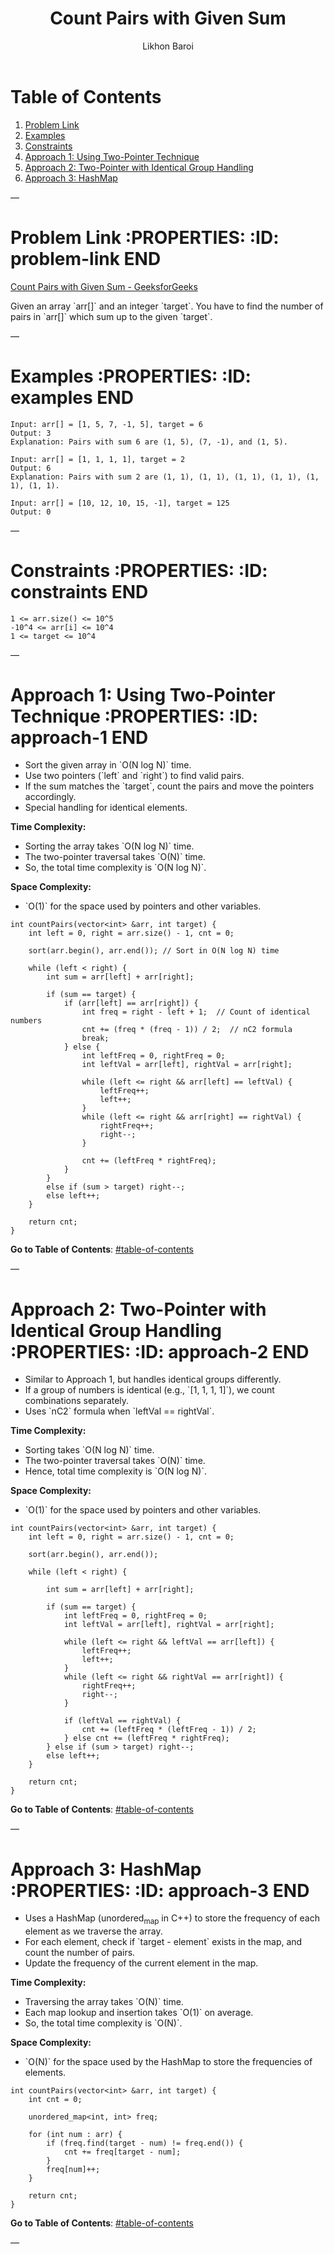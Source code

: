 #+TITLE: Count Pairs with Given Sum
#+AUTHOR: Likhon Baroi
#+STARTUP: showall

* Table of Contents
1. [[#problem-link][Problem Link]]
2. [[#examples][Examples]]
3. [[#constraints][Constraints]]
4. [[#approach-1][Approach 1: Using Two-Pointer Technique]]
5. [[#approach-2][Approach 2: Two-Pointer with Identical Group Handling]]
6. [[#approach-3][Approach 3: HashMap]]

---

* Problem Link  :PROPERTIES: :ID: problem-link :END:
  [[https://www.geeksforgeeks.org/problems/count-pairs-with-given-sum--150253/1][Count Pairs with Given Sum - GeeksforGeeks]]

  Given an array `arr[]` and an integer `target`. You have to find the number of pairs in `arr[]` which sum up to the given `target`.

---

* Examples  :PROPERTIES: :ID: examples :END:

#+BEGIN_SRC text
Input: arr[] = [1, 5, 7, -1, 5], target = 6 
Output: 3
Explanation: Pairs with sum 6 are (1, 5), (7, -1), and (1, 5).
#+END_SRC

#+BEGIN_SRC text
Input: arr[] = [1, 1, 1, 1], target = 2 
Output: 6
Explanation: Pairs with sum 2 are (1, 1), (1, 1), (1, 1), (1, 1), (1, 1), (1, 1).
#+END_SRC

#+BEGIN_SRC text
Input: arr[] = [10, 12, 10, 15, -1], target = 125
Output: 0
#+END_SRC

---

* Constraints  :PROPERTIES: :ID: constraints :END:

#+BEGIN_SRC text
1 <= arr.size() <= 10^5
-10^4 <= arr[i] <= 10^4
1 <= target <= 10^4
#+END_SRC

---

* Approach 1: Using Two-Pointer Technique  :PROPERTIES: :ID: approach-1 :END:

  - Sort the given array in `O(N log N)` time.
  - Use two pointers (`left` and `right`) to find valid pairs.
  - If the sum matches the `target`, count the pairs and move the pointers accordingly.
  - Special handling for identical elements.

**Time Complexity:**  
- Sorting the array takes `O(N log N)` time.  
- The two-pointer traversal takes `O(N)` time.  
- So, the total time complexity is `O(N log N)`.

**Space Complexity:**  
- `O(1)` for the space used by pointers and other variables.

#+BEGIN_SRC c++
int countPairs(vector<int> &arr, int target) {
    int left = 0, right = arr.size() - 1, cnt = 0;
    
    sort(arr.begin(), arr.end()); // Sort in O(N log N) time
    
    while (left < right) {
        int sum = arr[left] + arr[right];

        if (sum == target) {
            if (arr[left] == arr[right]) {  
                int freq = right - left + 1;  // Count of identical numbers
                cnt += (freq * (freq - 1)) / 2;  // nC2 formula
                break; 
            } else {
                int leftFreq = 0, rightFreq = 0;
                int leftVal = arr[left], rightVal = arr[right];

                while (left <= right && arr[left] == leftVal) {
                    leftFreq++;
                    left++;
                }
                while (left <= right && arr[right] == rightVal) {
                    rightFreq++;
                    right--;
                }

                cnt += (leftFreq * rightFreq);
            }
        } 
        else if (sum > target) right--;
        else left++;
    }
    
    return cnt;
}
#+END_SRC

**Go to Table of Contents**: [[#table-of-contents]]

---

* Approach 2: Two-Pointer with Identical Group Handling  :PROPERTIES: :ID: approach-2 :END:

  - Similar to Approach 1, but handles identical groups differently.
  - If a group of numbers is identical (e.g., `[1, 1, 1, 1]`), we count combinations separately.
  - Uses `nC2` formula when `leftVal == rightVal`.

**Time Complexity:**  
- Sorting takes `O(N log N)` time.  
- The two-pointer traversal takes `O(N)` time.  
- Hence, total time complexity is `O(N log N)`.

**Space Complexity:**  
- `O(1)` for the space used by pointers and other variables.

#+BEGIN_SRC c++
int countPairs(vector<int> &arr, int target) {
    int left = 0, right = arr.size() - 1, cnt = 0;
    
    sort(arr.begin(), arr.end());
    
    while (left < right) {
        
        int sum = arr[left] + arr[right];
        
        if (sum == target) {
            int leftFreq = 0, rightFreq = 0;
            int leftVal = arr[left], rightVal = arr[right];
            
            while (left <= right && leftVal == arr[left]) {
                leftFreq++;
                left++;
            }
            while (left <= right && rightVal == arr[right]) {
                rightFreq++;
                right--;
            }
            
            if (leftVal == rightVal) {
                cnt += (leftFreq * (leftFreq - 1)) / 2;
            } else cnt += (leftFreq * rightFreq);
        } else if (sum > target) right--;
        else left++;
    }
    
    return cnt;
}
#+END_SRC

**Go to Table of Contents**: [[#table-of-contents]]

---

* Approach 3: HashMap  :PROPERTIES: :ID: approach-3 :END:

  - Uses a HashMap (unordered_map in C++) to store the frequency of each element as we traverse the array.
  - For each element, check if `target - element` exists in the map, and count the number of pairs.
  - Update the frequency of the current element in the map.

**Time Complexity:**  
- Traversing the array takes `O(N)` time.  
- Each map lookup and insertion takes `O(1)` on average.  
- So, the total time complexity is `O(N)`.

**Space Complexity:**  
- `O(N)` for the space used by the HashMap to store the frequencies of elements.

#+BEGIN_SRC c++  
int countPairs(vector<int> &arr, int target) {
    int cnt = 0;
    
    unordered_map<int, int> freq;
    
    for (int num : arr) {
        if (freq.find(target - num) != freq.end()) {
            cnt += freq[target - num];
        }
        freq[num]++;
    }
    
    return cnt;
}
#+END_SRC

**Go to Table of Contents**: [[#table-of-contents]]

---